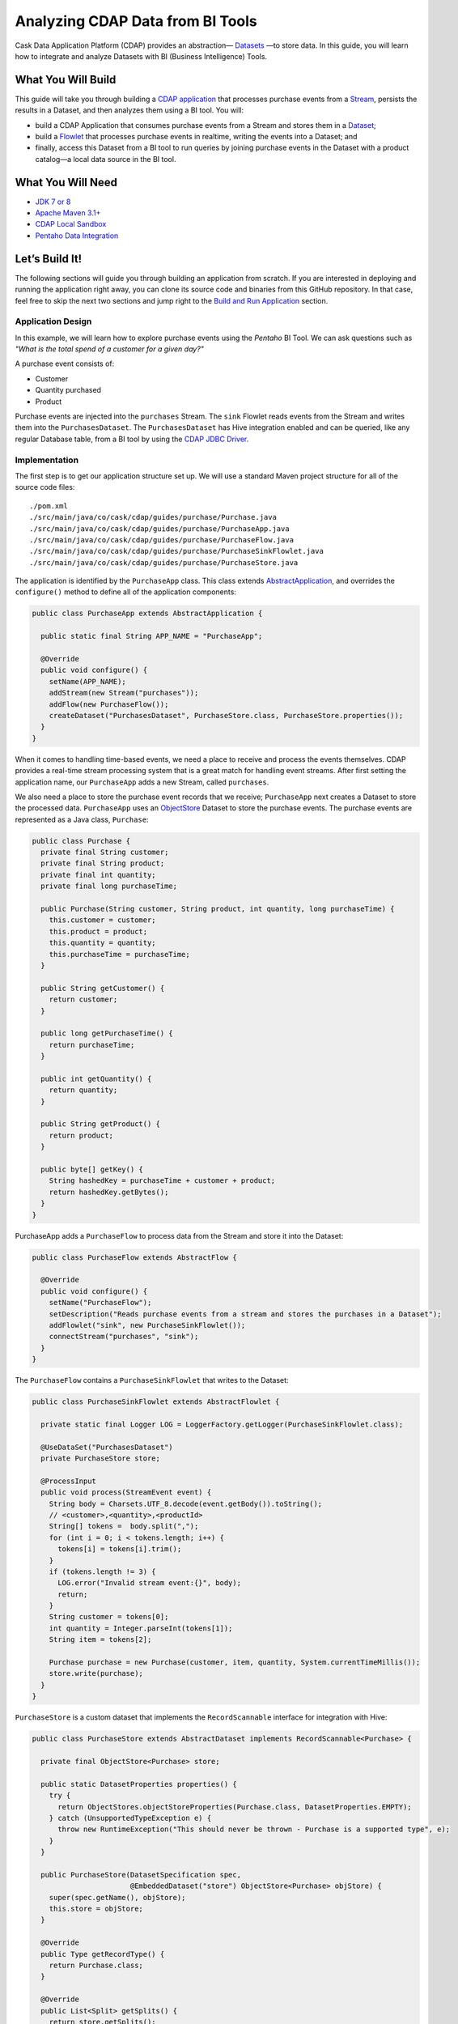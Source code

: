 =================================
Analyzing CDAP Data from BI Tools
=================================

Cask Data Application Platform (CDAP) provides an abstraction—
`Datasets <https://docs.cask.co/cdap/current/en/developers-manual/building-blocks/datasets/index.html>`__
—to store data. In this guide, you will learn how
to integrate and analyze Datasets with BI (Business Intelligence) Tools.

What You Will Build
===================

This guide will take you through building a
`CDAP application <https://docs.cask.co/cdap/current/en/developers-manual/building-blocks/applications.html>`__
that processes purchase events from a
`Stream <https://docs.cask.co/cdap/current/en/developers-manual/building-blocks/streams.html>`__,
persists the results in a Dataset, and then analyzes them using a BI tool. You
will:

- build a CDAP Application that consumes purchase events from a Stream and stores them in a
  `Dataset <https://docs.cask.co/cdap/current/en/developers-manual/building-blocks/datasets/index.html>`__;
- build a
  `Flowlet <https://docs.cask.co/cdap/current/en/developers-manual/building-blocks/flows-flowlets/flowlets.html>`__
  that processes purchase events in realtime, writing the events into a Dataset; and
- finally, access this Dataset from a BI tool to run queries by
  joining purchase events in the Dataset with a product catalog—a
  local data source in the BI tool.

What You Will Need
==================

- `JDK 7 or 8 <http://www.oracle.com/technetwork/java/javase/downloads/index.html>`__
- `Apache Maven 3.1+ <http://maven.apache.org/>`__
- `CDAP Local Sandbox <https://docs.cask.co/cdap/current/en/developers-manual/getting-started/local-sandbox/index.html>`__
- `Pentaho Data Integration <http://community.pentaho.com/>`__

Let’s Build It!
===============

The following sections will guide you through building an application from scratch. If you
are interested in deploying and running the application right away, you can clone its
source code and binaries from this GitHub repository. In that case, feel free to skip the
next two sections and jump right to the
`Build and Run Application <#build-and-run-application>`__ section.

Application Design
------------------
In this example, we will learn how to explore purchase events using the *Pentaho* BI
Tool. We can ask questions such as *"What is the total spend of a customer for a given day?"*

.. image:: docs/images/app-design.png
   :width: 8in
   :align: center

A purchase event consists of:

- Customer
- Quantity purchased
- Product

Purchase events are injected into the ``purchases`` Stream. The ``sink`` Flowlet
reads events from the Stream and writes them into the ``PurchasesDataset``. The
``PurchasesDataset`` has Hive integration enabled and can be queried,
like any regular Database table, from a BI tool by using the
`CDAP JDBC Driver <https://docs.cask.co/cdap/current/en/integrations/jdbc.html>`__.

Implementation
--------------
The first step is to get our application structure set up. We will use a
standard Maven project structure for all of the source code files::

  ./pom.xml
  ./src/main/java/co/cask/cdap/guides/purchase/Purchase.java
  ./src/main/java/co/cask/cdap/guides/purchase/PurchaseApp.java
  ./src/main/java/co/cask/cdap/guides/purchase/PurchaseFlow.java
  ./src/main/java/co/cask/cdap/guides/purchase/PurchaseSinkFlowlet.java
  ./src/main/java/co/cask/cdap/guides/purchase/PurchaseStore.java

The application is identified by the ``PurchaseApp`` class. This class
extends `AbstractApplication
<https://docs.cask.co/cdap/current/en/reference-manual/javadocs/co/cask/cdap/api/app/AbstractApplication.html>`__,
and overrides the ``configure()`` method to define all of the application components:

.. code:: java

  public class PurchaseApp extends AbstractApplication {

    public static final String APP_NAME = "PurchaseApp";

    @Override
    public void configure() {
      setName(APP_NAME);
      addStream(new Stream("purchases"));
      addFlow(new PurchaseFlow());
      createDataset("PurchasesDataset", PurchaseStore.class, PurchaseStore.properties());
    }
  }

When it comes to handling time-based events, we need a place to receive
and process the events themselves. CDAP provides a real-time stream
processing system that is a great match for handling event streams. After first setting
the application name, our ``PurchaseApp`` adds a new Stream, called ``purchases``.

We also need a place to store the purchase event records that we
receive; ``PurchaseApp`` next creates a Dataset to store the processed
data. ``PurchaseApp`` uses an `ObjectStore
<https://docs.cask.co/cdap/current/en/reference-manual/javadocs/co/cask/cdap/api/dataset/lib/ObjectStore.html>`__
Dataset to store the purchase events. The purchase events are
represented as a Java class, ``Purchase``:

.. code:: java

  public class Purchase {
    private final String customer;
    private final String product;
    private final int quantity;
    private final long purchaseTime;

    public Purchase(String customer, String product, int quantity, long purchaseTime) {
      this.customer = customer;
      this.product = product;
      this.quantity = quantity;
      this.purchaseTime = purchaseTime;
    }

    public String getCustomer() {
      return customer;
    }

    public long getPurchaseTime() {
      return purchaseTime;
    }

    public int getQuantity() {
      return quantity;
    }

    public String getProduct() {
      return product;
    }

    public byte[] getKey() {
      String hashedKey = purchaseTime + customer + product;
      return hashedKey.getBytes();
    }
  }

PurchaseApp adds a ``PurchaseFlow`` to process data from the Stream and
store it into the Dataset:

.. code:: java

  public class PurchaseFlow extends AbstractFlow {

    @Override
    public void configure() {
      setName("PurchaseFlow");
      setDescription("Reads purchase events from a stream and stores the purchases in a Dataset");
      addFlowlet("sink", new PurchaseSinkFlowlet());
      connectStream("purchases", "sink");
    }
  }

The ``PurchaseFlow`` contains a ``PurchaseSinkFlowlet`` that writes to the Dataset:

.. code:: java

  public class PurchaseSinkFlowlet extends AbstractFlowlet {

    private static final Logger LOG = LoggerFactory.getLogger(PurchaseSinkFlowlet.class);

    @UseDataSet("PurchasesDataset")
    private PurchaseStore store;

    @ProcessInput
    public void process(StreamEvent event) {
      String body = Charsets.UTF_8.decode(event.getBody()).toString();
      // <customer>,<quantity>,<productId>
      String[] tokens =  body.split(",");
      for (int i = 0; i < tokens.length; i++) {
        tokens[i] = tokens[i].trim();
      }
      if (tokens.length != 3) {
        LOG.error("Invalid stream event:{}", body);
        return;
      }
      String customer = tokens[0];
      int quantity = Integer.parseInt(tokens[1]);
      String item = tokens[2];

      Purchase purchase = new Purchase(customer, item, quantity, System.currentTimeMillis());
      store.write(purchase);
    }
  }


``PurchaseStore`` is a custom dataset that implements the ``RecordScannable`` interface for
integration with Hive:

.. code:: java

  public class PurchaseStore extends AbstractDataset implements RecordScannable<Purchase> {

    private final ObjectStore<Purchase> store;

    public static DatasetProperties properties() {
      try {
        return ObjectStores.objectStoreProperties(Purchase.class, DatasetProperties.EMPTY);
      } catch (UnsupportedTypeException e) {
        throw new RuntimeException("This should never be thrown - Purchase is a supported type", e);
      }
    }

    public PurchaseStore(DatasetSpecification spec,
                         @EmbeddedDataset("store") ObjectStore<Purchase> objStore) {
      super(spec.getName(), objStore);
      this.store = objStore;
    }

    @Override
    public Type getRecordType() {
      return Purchase.class;
    }

    @Override
    public List<Split> getSplits() {
      return store.getSplits();
    }

    @Override
    public RecordScanner<Purchase> createSplitRecordScanner(Split split) {
      return Scannables.valueRecordScanner(store.createSplitReader(split));
    }

    public void write(Purchase purchase) {
      store.write(purchase.getKey(), purchase);
    }

    public Purchase read(byte[] key) {
      return store.read(key);
    }
  }


Build and Run Application
=========================

The ``PurchaseApp`` application can be built and packaged using the Apache Maven command
from the project directory::

  $ mvn clean package

Note that the remaining commands assume that the ``cdap`` script is
available on your PATH. If this is not the case, please add it::

  $ export PATH=$PATH:<CDAP home>/bin

If you haven't already started a CDAP Local Sandbox installation, start it with the command::

  $ cdap sandbox start

We can then deploy the application to a running CDAP Local Sandbox installation::

  $ cdap cli load artifact target/cdap-bi-guide-<version>.jar
  $ cdap cli create app PurchaseApp cdap-bi-guide <version> user
  $ cdap cli start flow PurchaseApp.PurchaseFlow

Next, we will send some sample purchase events into the stream for
processing. The purchase event consists of a ``customer name``, a
``quantity purchased`` and a ``product purchased``::

  $ cdap cli send stream purchases \"Tom,    5,       pear\"
  $ cdap cli send stream purchases \"Alice, 12,      apple\"
  $ cdap cli send stream purchases \"Alice,  6,     banana\"
  $ cdap cli send stream purchases \"Bob,    2,     orange\"
  $ cdap cli send stream purchases \"Bob,    1, watermelon\"
  $ cdap cli send stream purchases \"Bob,   10,      apple\"

Now that purchase events have been ingested by CDAP, they can be
explored with a BI tool such as *Pentaho Data Integration*.

1.  Download `Pentaho Data Integration <http://community.pentaho.com/>`__
    and unzip it.
2.  Before opening the *Pentaho Data Integration* application, copy the
    ``<CDAP home>/lib/co.cask.cdap.cdap-explore-jdbc-<version>.jar`` file
    from the CDAP Local Sandbox to the ``<data-integration-dir>/lib`` directory.
3.  Run *Pentaho Data Integration* by invoking
    ``<data-integration-dir>/spoon.sh`` from a terminal.
4.  Open ``<cdap-bi-guide-dir>/resources/total_spend_per_user.ktr`` using
    *File* -\> *Open URL*

    This is a *Kettle Transformation* file exported from Pentaho Data
    Integration. This file contains a transformation that calculates the
    total spend of a customer based on the previous purchase events. The
    transformation has several components or steps:

    -   *CDAP Purchases Dataset* is a step which uses the ``PurchasesDataset``
        as an input source. It pulls all of the stored purchase events
        from CDAP.
    -   The *Product Catalog CSV* step is another source of data, which
        pulls in a table from a locally defined csv file. This table
        contains a mapping of product name to product price, so that we can
        put a pricing on the purchase events.
    -   The *Join Rows* step joins the two data sources on the ``product``
        column, hence adding price information to the purchase event.
    -   We use the *Product Cost Calculator* step to multiply
        ``purchase.quantity`` by ``price`` to get the total cost for the
        purchase.
    -   The *Sort on Customer* sorts all of the rows by customer so that
        the next step can aggregate on price.
    -   The *Aggregate by Customer* groups the rows by customer and
        aggregates on the total cost per purchase. This results in a
        table that is a mapping from customer name to a total amount
        spent by that customer.

5.  Double click on the CSV file input step, and change the filename to
    point to ``<cdap-bi-guide-dir>/resources/prices.csv``:

    .. image:: docs/images/edit-csv-input-file.png
      :width: 8in
      :align: center

6.  To run this transformation, click *Action* -\> *Run* -\> *Launch*.
7.  Once the transformation has completed execution, click on the
    *Aggregate by Customer* step, and then click on the *Preview Data*
    tab at the bottom to view the total amount spent by each customer.

    .. image:: docs/images/preview-data.png
      :width: 8in
      :align: center


Congratulations! You have now learned how to analyze CDAP Datasets from
a BI tool. Please continue to experiment and extend this sample application.

Related Topics
==============

-   `Connecting to CDAP Datasets using the CDAP JDBC driver
    <http://docs.cask.co/cdap/current/en/integrations/jdbc.html>`__
-   `Pentaho Data Integration (Kettle) Tutorial
    <http://wiki.pentaho.com/display/EAI/Pentaho+Data+Integration+%28Kettle%29+Tutorial>`__

Extend This Example
===================

Now that you know how to integrate CDAP Datasets with BI Tools for data
analysis, you can ask questions such as:

-   How much revenue does a particular product generate in a day?
-   What are the three most popular products?

If you were to add a ZIP code to the initial purchase events, you can then ask
location-based questions such as:

-   What are the popular products in any location?
-   Which locations have the highest revenue?

Share and Discuss!
==================

Have a question? Discuss at the `CDAP User Mailing List <https://groups.google.com/forum/#!forum/cdap-user>`__.

License
=======

Copyright © 2014-2017 Cask Data, Inc.

Licensed under the Apache License, Version 2.0 (the "License"); you may
not use this file except in compliance with the License. You may obtain
a copy of the License at

http://www.apache.org/licenses/LICENSE-2.0

Unless required by applicable law or agreed to in writing, software
distributed under the License is distributed on an "AS IS" BASIS,
WITHOUT WARRANTIES OR CONDITIONS OF ANY KIND, either express or implied.
See the License for the specific language governing permissions and
limitations under the License.
